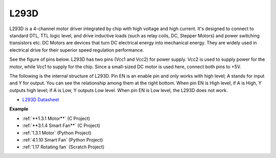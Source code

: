 L293D 
=================

L293D is a 4-channel motor driver integrated by chip with high voltage and high current. 
It's designed to connect to standard DTL, TTL logic level, and drive inductive loads (such as relay coils, DC, Stepper Motors) and power switching transistors etc. 
DC Motors are devices that turn DC electrical energy into mechanical energy. They are widely used in electrical drive for their superior speed regulation performance.

See the figure of pins below. L293D has two pins (Vcc1 and Vcc2) for power supply. 
Vcc2 is used to supply power for the motor, while Vcc1 to supply for the chip. Since a small-sized DC motor is used here, connect both pins to +5V.

.. image:: img/l293d111.png

The following is the internal structure of L293D. 
Pin EN is an enable pin and only works with high level; A stands for input and Y for output. 
You can see the relationship among them at the right bottom. 
When pin EN is High level, if A is High, Y outputs high level; if A is Low, Y outputs Low level. When pin EN is Low level, the L293D does not work.

.. image:: img/l293d334.png

* `L293D Datasheet <https://www.ti.com/lit/ds/symlink/l293d.pdf?ts=1627004062301&ref_url=https%253A%252F%252Fwww.ti.com%252Fproduct%252FL293D>`_

**Example**

* :ref:`**1.3.1 Motor**` (C Project)
* :ref:`**3.1.4 Smart Fan**` (C Project)
* :ref:`1.3.1 Motor` (Python Project)
* :ref:`4.1.10 Smart Fan` (Python Project)
* :ref:`1.17 Rotating fan` (Scratch Project)